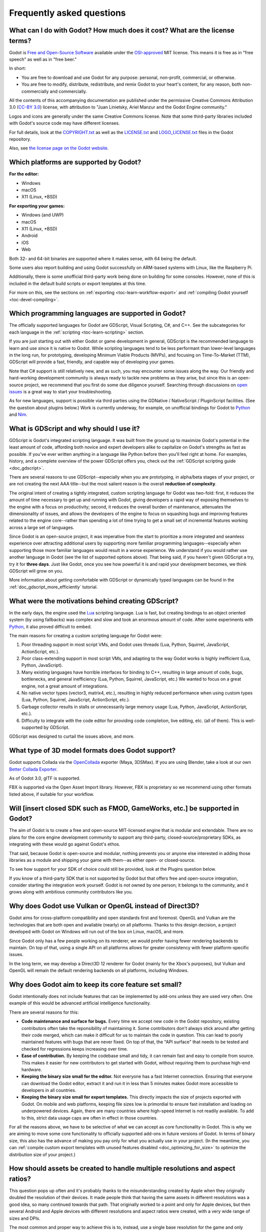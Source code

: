 .. meta::
    :keywords: FAQ

.. _doc_faq:

Frequently asked questions
==========================

What can I do with Godot? How much does it cost? What are the license terms?
----------------------------------------------------------------------------

Godot is `Free and Open-Source Software <https://en.wikipedia.org/wiki/Free_and_open-source_software>`_ available under the `OSI-approved <https://opensource.org/licenses/MIT>`_ MIT license. This means it is free as in "free speech" as well as in "free beer."

In short:

* You are free to download and use Godot for any purpose: personal, non-profit, commercial, or otherwise.
* You are free to modify, distribute, redistribute, and remix Godot to your heart's content, for any reason, both non-commercially and commercially.

All the contents of this accompanying documentation are published under
the permissive Creative Commons Attribution 3.0 (`CC-BY 3.0 <https://creativecommons.org/licenses/by/3.0/>`_) license, with attribution
to "Juan Linietsky, Ariel Manzur and the Godot Engine community."

Logos and icons are generally under the same Creative Commons license. Note
that some third-party libraries included with Godot's source code may have
different licenses.

For full details, look at the `COPYRIGHT.txt <https://github.com/godotengine/godot/blob/master/COPYRIGHT.txt>`_ as well
as the `LICENSE.txt <https://github.com/godotengine/godot/blob/master/LICENSE.txt>`_ and `LOGO_LICENSE.txt <https://github.com/godotengine/godot/blob/master/LOGO_LICENSE.md>`_ files
in the Godot repository.

Also, see `the license page on the Godot website <https://godotengine.org/license>`_.

Which platforms are supported by Godot?
---------------------------------------

**For the editor:**

* Windows
* macOS
* X11 (Linux, \*BSD)

**For exporting your games:**

* Windows (and UWP)
* macOS
* X11 (Linux, \*BSD)
* Android
* iOS
* Web

Both 32- and 64-bit binaries are supported where it makes sense, with 64
being the default.

Some users also report building and using Godot successfully on ARM-based
systems with Linux, like the Raspberry Pi.

Additionally, there is some unofficial third-party work being done on building
for some consoles. However, none of this is included in the default build
scripts or export templates at this time.

For more on this, see the sections on :ref:`exporting <toc-learn-workflow-export>`
and :ref:`compiling Godot yourself <toc-devel-compiling>`.

Which programming languages are supported in Godot?
---------------------------------------------------

The officially supported languages for Godot are GDScript, Visual Scripting,
C#, and C++. See the subcategories for each language in the
:ref:`scripting <toc-learn-scripting>` section.

If you are just starting out with either Godot or game development in general,
GDScript is the recommended language to learn and use since it is native to Godot.
While scripting languages tend to be less performant than lower-level languages in
the long run, for prototyping, developing Minimum Viable Products (MVPs), and
focusing on Time-To-Market (TTM), GDScript will provide a fast, friendly, and capable
way of developing your games.

Note that C# support is still relatively new, and as such, you may encounter some
issues along the way. Our friendly and hard-working development community is always
ready to tackle new problems as they arise, but since this is an open-source project,
we recommend that you first do some due diligence yourself. Searching through
discussions on `open issues <https://github.com/godotengine/godot/issues>`_ is a
great way to start your troubleshooting.

As for new languages, support is possible via third parties using the GDNative /
NativeScript / PluginScript facilities. (See the question about plugins below.)
Work is currently underway, for example, on unofficial bindings for Godot
to `Python <https://github.com/touilleMan/godot-python>`_ and `Nim <https://github.com/pragmagic/godot-nim>`_.

.. _doc_faq_what_is_gdscript:

What is GDScript and why should I use it?
-----------------------------------------

GDScript is Godot's integrated scripting language. It was built from the ground
up to maximize Godot's potential in the least amount of code, affording both novice
and expert developers alike to capitalize on Godot's strengths as fast as possible.
If you've ever written anything in a language like Python before then you'll feel
right at home. For examples, history, and a complete overview of the power GDScript
offers you, check out the :ref:`GDScript scripting guide <doc_gdscript>`.

There are several reasons to use GDScript--especially when you are prototyping, in
alpha/beta stages of your project, or are not creating the next AAA title--but the
most salient reason is the overall **reduction of complexity**.

The original intent of creating a tightly integrated, custom scripting language for
Godot was two-fold: first, it reduces the amount of time necessary to get up and running
with Godot, giving developers a rapid way of exposing themselves to the engine with a
focus on productivity; second, it reduces the overall burden of maintenance, attenuates
the dimensionality of issues, and allows the developers of the engine to focus on squashing
bugs and improving features related to the engine core--rather than spending a lot of time
trying to get a small set of incremental features working across a large set of languages.

Since Godot is an open-source project, it was imperative from the start to prioritize a
more integrated and seamless experience over attracting additional users by supporting
more familiar programming languages--especially when supporting those more familiar
languages would result in a worse experience. We understand if you would rather use
another language in Godot (see the list of supported options above). That being said, if
you haven't given GDScript a try, try it for **three days**. Just like Godot,
once you see how powerful it is and rapid your development becomes, we think GDScript
will grow on you.

More information about getting comfortable with GDScript or dynamically typed
languages can be found in the :ref:`doc_gdscript_more_efficiently` tutorial.

What were the motivations behind creating GDScript?
---------------------------------------------------

In the early days, the engine used the `Lua <https://www.lua.org>`__
scripting language. Lua is fast, but creating bindings to an object
oriented system (by using fallbacks) was complex and slow and took an
enormous amount of code. After some experiments with
`Python <https://www.python.org>`__, it also proved difficult to embed.

The main reasons for creating a custom scripting language for Godot were:

1. Poor threading support in most script VMs, and Godot uses threads
   (Lua, Python, Squirrel, JavaScript, ActionScript, etc.).
2. Poor class-extending support in most script VMs, and adapting to
   the way Godot works is highly inefficient (Lua, Python, JavaScript).
3. Many existing languages have horrible interfaces for binding to C++, resulting in large amount of
   code, bugs, bottlenecks, and general inefficiency (Lua, Python,
   Squirrel, JavaScript, etc.) We wanted to focus on a great engine, not a great amount of integrations.
4. No native vector types (vector3, matrix4, etc.), resulting in highly
   reduced performance when using custom types (Lua, Python, Squirrel,
   JavaScript, ActionScript, etc.).
5. Garbage collector results in stalls or unnecessarily large memory
   usage (Lua, Python, JavaScript, ActionScript, etc.).
6. Difficulty to integrate with the code editor for providing code
   completion, live editing, etc. (all of them). This is well-supported
   by GDScript.

GDScript was designed to curtail the issues above, and more.

What type of 3D model formats does Godot support?
-------------------------------------------------

Godot supports Collada via the `OpenCollada <https://github.com/KhronosGroup/OpenCOLLADA/wiki/OpenCOLLADA-Tools>`_ exporter (Maya, 3DSMax).
If you are using Blender, take a look at our own `Better Collada Exporter <https://godotengine.org/download>`_.

As of Godot 3.0, glTF is supported.

FBX is supported via the Open Asset Import library. However, FBX is proprietary
so we recommend using other formats listed above, if suitable for your workflow.

Will [insert closed SDK such as FMOD, GameWorks, etc.] be supported in Godot?
-----------------------------------------------------------------------------

The aim of Godot is to create a free and open-source MIT-licensed engine that
is modular and extendable. There are no plans for the core engine development
community to support any third-party, closed-source/proprietary SDKs, as integrating
with these would go against Godot's ethos.

That said, because Godot is open-source and modular, nothing prevents you or
anyone else interested in adding those libraries as a module and shipping your
game with them--as either open- or closed-source.

To see how support for your SDK of choice could still be provided, look at the
Plugins question below.

If you know of a third-party SDK that is not supported by Godot but that offers
free and open-source integration, consider starting the integration work yourself.
Godot is not owned by one person; it belongs to the community, and it grows along
with ambitious community contributors like you.

Why does Godot use Vulkan or OpenGL instead of Direct3D?
--------------------------------------------------------

Godot aims for cross-platform compatibility and open standards first and
foremost. OpenGL and Vulkan are the technologies that are both open and
available (nearly) on all platforms. Thanks to this design decision, a project
developed with Godot on Windows will run out of the box on Linux, macOS, and
more.

Since Godot only has a few people working on its renderer, we would prefer
having fewer rendering backends to maintain. On top of that, using a single API
on all platforms allows for greater consistency with fewer platform-specific
issues.

In the long term, we may develop a Direct3D 12 renderer for Godot (mainly for
the Xbox's purposes), but Vulkan and OpenGL will remain the default rendering
backends on all platforms, including Windows.

Why does Godot aim to keep its core feature set small?
------------------------------------------------------

Godot intentionally does not include features that can be implemented by add-ons
unless they are used very often. One example of this would be advanced
artificial intelligence functionality.

There are several reasons for this:

- **Code maintenance and surface for bugs.** Every time we accept new code in
  the Godot repository, existing contributors often take the reponsibility of
  maintaining it. Some contributors don't always stick around after getting
  their code merged, which can make it difficult for us to maintain the code in
  question. This can lead to poorly maintained features with bugs that are never
  fixed. On top of that, the "API surface" that needs to be tested and checked
  for regressions keeps increasing over time.

- **Ease of contribution.** By keeping the codebase small and tidy, it can remain
  fast and easy to compile from source. This makes it easier for new
  contributors to get started with Godot, without requiring them to purchase
  high-end hardware.

- **Keeping the binary size small for the editor.** Not everyone has a fast Internet
  connection. Ensuring that everyone can download the Godot editor, extract it
  and run it in less than 5 minutes makes Godot more accessible to developers in
  all countries.

- **Keeping the binary size small for export templates.** This directly impacts the
  size of projects exported with Godot. On mobile and web platforms, keeping
  file sizes low is primordial to ensure fast installation and loading on
  underpowered devices. Again, there are many countries where high-speed
  Internet is not readily available. To add to this, strict data usage caps are
  often in effect in those countries.

For all the reasons above, we have to be selective of what we can accept as core
functionality in Godot. This is why we are aiming to move some core
functionality to officially supported add-ons in future versions of Godot. In
terms of binary size, this also has the advance of making you pay only for what
you actually use in your project. (In the meantime, you can
:ref:`compile custom export templates with unused features disabled <doc_optimizing_for_size>`
to optimize the distribution size of your project.)

How should assets be created to handle multiple resolutions and aspect ratios?
------------------------------------------------------------------------------

This question pops up often and it's probably thanks to the misunderstanding
created by Apple when they originally doubled the resolution of their devices.
It made people think that having the same assets in different resolutions was a
good idea, so many continued towards that path. That originally worked to a
point and only for Apple devices, but then several Android and Apple devices
with different resolutions and aspect ratios were created, with a very wide
range of sizes and DPIs.

The most common and proper way to achieve this is to, instead, use a single
base resolution for the game and only handle different screen aspect ratios.
This is mostly needed for 2D, as in 3D it's just a matter of Camera XFov or YFov.

1. Choose a single base resolution for your game. Even if there are
   devices that go up to 2K and devices that go down to 400p, regular
   hardware scaling in your device will take care of this at little or
   no performance cost. Most common choices are either near 1080p
   (1920x1080) or 720p (1280x720). Keep in mind the higher the
   resolution, the larger your assets, the more memory they will take
   and the longer the time it will take for loading.

2. Use the stretch options in Godot; 2D stretching while keeping aspect
   ratios works best. Check the :ref:`doc_multiple_resolutions` tutorial
   on how to achieve this.

3. Determine a minimum resolution and then decide if you want your game
   to stretch vertically or horizontally for different aspect ratios, or
   if there is one aspect ratio and you want black bars to appear
   instead. This is also explained in :ref:`doc_multiple_resolutions`.

4. For user interfaces, use the :ref:`anchoring <doc_size_and_anchors>`
   to determine where controls should stay and move. If UIs are more
   complex, consider learning about Containers.

And that's it! Your game should work in multiple resolutions.

If there is a desire to make your game also work on ancient
devices with tiny screens (fewer than 300 pixels in width), you can use
the export option to shrink images, and set that build to be used for
certain screen sizes in the App Store or Google Play.

How can I extend Godot?
-----------------------

For extending Godot, like creating Godot Editor plugins or adding support
for additional languages, take a look at :ref:`EditorPlugins <doc_making_plugins>`
and tool scripts.

Also, see the official blog posts on these topics:

* `A look at the GDNative architecture <https://godotengine.org/article/look-gdnative-architecture>`_
* `GDNative is here! <https://godotengine.org/article/dlscript-here>`_

You can also take a look at the GDScript implementation, the Godot modules,
as well as the `unofficial Python support <https://github.com/touilleMan/godot-python>`_ for Godot.
This would be a good starting point to see how another third-party library
integrates with Godot.

When is the next release of Godot out?
--------------------------------------

When it's ready! See :ref:`doc_release_policy_when_is_next_release_out` for more
information.

I would like to contribute! How can I get started?
--------------------------------------------------

Awesome! As an open-source project, Godot thrives off of the innovation and
ambition of developers like you.

The first place to get started is in the `issues <https://github.com/godotengine/godot/issues>`_.
Find an issue that resonates with you, then proceed to the `How to Contribute <https://github.com/godotengine/godot/blob/master/CONTRIBUTING.md#contributing-pull-requests>`_
guide to learn how to fork, modify, and submit a Pull Request (PR) with your changes.

I have a great idea for Godot. How can I share it?
--------------------------------------------------

It might be tempting to want to bring ideas to Godot, like ones that
result in massive core changes, some sort of mimicry of what another
game engine does, or alternative workflows that you'd like built into
the editor. These are great, and we are thankful to have such motivated
people want to contribute, but Godot's focus is and always will be the
core functionality as outlined in the `Roadmap <https://github.com/godotengine/godot-roadmap/blob/master/ROADMAP.md>`_,
`squashing bugs and addressing issues <https://github.com/godotengine/godot/issues>`_,
and conversations between Godot community members.

Most developers in the Godot community will be more interested to learn
about things like:

-  Your experience using the software and the problems you have (we
   care about this much more than ideas on how to improve it).
-  The features you would like to see implemented because you need them
   for your project.
-  The concepts that were difficult to understand while learning the software.
-  The parts of your workflow you would like to see optimized.
-  Parts where you missed clear tutorials or where the documentation wasn't clear.

Please don't feel like your ideas for Godot are unwelcome. Instead,
try to reformulate them as a problem first, so developers and the community
have a functional foundation to ground your ideas on.

A good way to approach sharing your ideas and problems with the community
is as a set of user stories. Explain what you are trying to do, what behavior
you expect to happen, and then what behavior actually happened. Framing problems
and ideas this way will help the whole community stay focused on improving
developer experiences as a whole.

Bonus points for bringing screenshots, concrete numbers, test cases, or example
projects (if applicable).

.. _doc_faq_non_game_applications:

Is it possible to use Godot to create non-game applications?
------------------------------------------------------------

Yes! Godot features an extensive built-in UI system, and its small distribution
size can make it a suitable alternative to frameworks like Electron or Qt.

When creating a non-game application, make sure to enable
:ref:`low-processor mode <class_ProjectSettings_property_application/run/low_processor_mode>`
in the Project Settings to decrease CPU and GPU usage.

That said, we wouldn't recommend using Godot to create a *mobile* application
since low-processor mode isn't supported on mobile platforms yet.

Check out `Material Maker <https://github.com/RodZill4/material-maker>`__ and
`Pixelorama <https://github.com/Orama-Interactive/Pixelorama>`__ for examples of
open source applications made with Godot.

.. _doc_faq_use_godot_as_library:

Is it possible to use Godot as a library?
-----------------------------------------

Godot is meant to be used with its editor. We recommend you give it a try, as it
will most likely save you time in the long term. There are no plans to make
Godot usable as a library, as it would make the rest of the engine more
convoluted and difficult to use for casual users.

If you want to use a rendering library, look into using an established rendering
engine instead. Keep in mind rendering engines usually have smaller communities
compared to Godot. This will make it more difficult to find answers to your
questions.

What user interface toolkit does Godot use?
-------------------------------------------

Godot does not use a standard :abbr:`GUI (Graphical User Interface)` toolkit
like GTK, Qt or wxWidgets. Instead, Godot uses its own user interface toolkit,
rendered using OpenGL ES or Vulkan. This toolkit is exposed in the form of
Control nodes, which are used to render the editor (which is written in C++).
These Control nodes can also be used in projects from any scripting language
supported by Godot.

This custom toolkit makes it possible to benefit from hardware acceleration and
have a consistent appearance across all platforms. On top of that, it doesn't
have to deal with the LGPL licensing caveats that come with GTK or Qt. Lastly,
this means Godot is "eating its own dog food" since the editor itself is one of
the most complex users of Godot's UI system.

This custom UI toolkit :ref:`can't be used as a library <doc_faq_use_godot_as_library>`,
but you can still
:ref:`use Godot to create non-game applications by using the editor <doc_faq_non_game_applications>`.

Why does Godot not use STL (Standard Template Library)?
-------------------------------------------------------

Like many other libraries (Qt as an example), Godot does not make use of
STL. We believe STL is a great general purpose library, but we had special
requirements for Godot.

* STL templates create very large symbols, which results in huge debug binaries. We use few templates with very short names instead.
* Most of our containers cater to special needs, like Vector, which uses copy on write and we use to pass data around, or the RID system, which requires O(1) access time for performance. Likewise, our hash map implementations are designed to integrate seamlessly with internal engine types.
* Our containers have memory tracking built-in, which helps better track memory usage.
* For large arrays, we use pooled memory, which can be mapped to either a preallocated buffer or virtual memory.
* We use our custom String type, as the one provided by STL is too basic and lacks proper internationalization support.

Why does Godot not use exceptions?
----------------------------------

We believe games should not crash, no matter what. If an unexpected
situation happens, Godot will print an error (which can be traced even to
script), but then it will try to recover as gracefully as possible and keep
going.

Additionally, exceptions significantly increase binary size for the
executable.

Why does Godot not enforce RTTI?
--------------------------------

Godot provides its own type-casting system, which can optionally use RTTI
internally. Disabling RTTI in Godot means considerably smaller binary sizes can
be achieved, at a little performance cost.

Why does Godot not force users to implement DoD (Data oriented Design)?
-----------------------------------------------------------------------

While Godot internally for a lot of the heavy performance tasks attempts
to use cache coherency as well as possible, we believe most users don't
really need to be forced to use DoD practices.

DoD is mostly a cache coherency optimization that can only gain you
significant performance improvements when dealing with dozens of
thousands of objects (which are processed every frame with little
modification). As in, if you are moving a few hundred sprites or enemies
per frame, DoD won't help you, and you should consider a different approach
to optimization.

The vast majority of games do not need this and Godot provides handy helpers
to do the job for most cases when you do.

If a game that really needs to process such large amount of objects is
needed, our recommendation is to use C++ and GDNative for the high
performance parts and GDScript (or C#) for the rest of the game.

How can I support Godot development or contribute?
--------------------------------------------------

See :ref:`doc_ways_to_contribute`.

Who is working on Godot? How can I contact you?
-----------------------------------------------

See the corresponding page on the `Godot website <https://godotengine.org/contact>`_.
